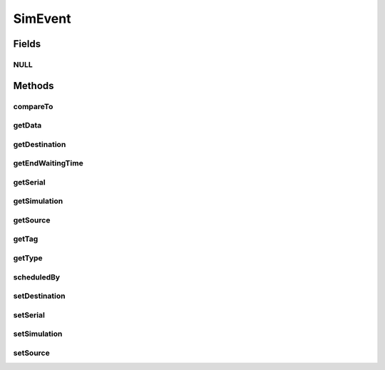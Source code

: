 .. java:import:: org.cloudbus.cloudsim.core CloudSimTags

.. java:import:: org.cloudbus.cloudsim.core SimEntity

.. java:import:: org.cloudbus.cloudsim.core Simulation

.. java:import:: org.cloudsimplus.listeners EventInfo

SimEvent
========

.. java:package:: org.cloudbus.cloudsim.core.events
   :noindex:

.. java:type:: public interface SimEvent extends Comparable<SimEvent>, EventInfo

   Represents a simulation event which is passed between the entities in a specific \ :java:ref:`Simulation`\  instance.

   :author: Costas Simatos, Manoel Campos da Silva Filho

   **See also:** :java:ref:`CloudSimEvent`

Fields
------
NULL
^^^^

.. java:field::  SimEvent NULL
   :outertype: SimEvent

   An attribute that implements the Null Object Design Pattern for \ :java:ref:`SimEvent`\  objects.

Methods
-------
compareTo
^^^^^^^^^

.. java:method:: @Override  int compareTo(SimEvent evt)
   :outertype: SimEvent

getData
^^^^^^^

.. java:method::  Object getData()
   :outertype: SimEvent

   Gets the data object passed in this event. The actual class of this data is defined by the entity that generates the event. The value defined for the \ :java:ref:`getTag()`\  is used by an entity receiving the event to know what is the class of the data associated to the event. After checking what is the event tag, te destination entity then can perform a typecast to convert the data to the expected class.

   :return: a reference to the data object

getDestination
^^^^^^^^^^^^^^

.. java:method::  SimEntity getDestination()
   :outertype: SimEvent

   Gets the entity which received this event.

getEndWaitingTime
^^^^^^^^^^^^^^^^^

.. java:method::  double getEndWaitingTime()
   :outertype: SimEvent

   Gets the simulation time that this event was removed from the queue for service.

getSerial
^^^^^^^^^

.. java:method::  long getSerial()
   :outertype: SimEvent

   Gets the serial number that defines the order of received events when multiple events are generated at the same time. If two events have the same \ :java:ref:`getTag()`\ , to know what event is greater than other (i.e. that happens after other), the \ :java:ref:`compareTo(SimEvent)`\  makes use of this field.

getSimulation
^^^^^^^^^^^^^

.. java:method::  Simulation getSimulation()
   :outertype: SimEvent

   Gets the CloudSim instance that represents the simulation for with the Entity is related to.

getSource
^^^^^^^^^

.. java:method::  SimEntity getSource()
   :outertype: SimEvent

   Gets the entity which scheduled this event.

getTag
^^^^^^

.. java:method::  int getTag()
   :outertype: SimEvent

   Gets the user-defined tag of this event. The meaning of such a tag depends on the entities that generate and receive the event. Usually it is defined from a constant value defined in \ :java:ref:`CloudSimTags`\ .

getType
^^^^^^^

.. java:method::  Type getType()
   :outertype: SimEvent

   Gets the internal type

scheduledBy
^^^^^^^^^^^

.. java:method::  SimEntity scheduledBy()
   :outertype: SimEvent

   Gets the entity which scheduled this event.

setDestination
^^^^^^^^^^^^^^

.. java:method::  SimEvent setDestination(SimEntity destination)
   :outertype: SimEvent

   Sets the destination entity of this event, that defines its destination.

   :param destination: the unique id number of the destination entity

setSerial
^^^^^^^^^

.. java:method::  void setSerial(long serial)
   :outertype: SimEvent

   Sets the serial number that defines the order of received events when multiple events are generated at the same time.

   :param serial: the serial value to set

setSimulation
^^^^^^^^^^^^^

.. java:method::  SimEvent setSimulation(Simulation simulation)
   :outertype: SimEvent

   Sets the simulation the event belongs to

   :param simulation: the simulation instance to set

setSource
^^^^^^^^^

.. java:method::  SimEvent setSource(SimEntity source)
   :outertype: SimEvent

   Sets the source entity of this event, that defines its sender.

   :param source: the unique id number of the source entity

